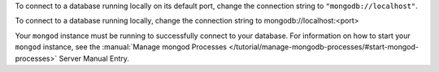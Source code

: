 To connect to a database running locally on its default port, change the
connection string to ``"mongodb://localhost"``. 

To connect to a database running locally, change the connection string
to mongodb://localhost:<port> 

Your ``mongod`` instance must be running to successfully connect to your
database. For information on how to start your ``mongod`` instance,
see the :manual:`Manage mongod Processes
</tutorial/manage-mongodb-processes/#start-mongod-processes>` Server Manual Entry.
